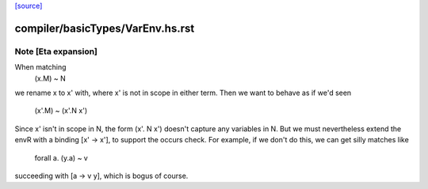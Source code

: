 `[source] <https://gitlab.haskell.org/ghc/ghc/tree/master/compiler/basicTypes/VarEnv.hs>`_

====================
compiler/basicTypes/VarEnv.hs.rst
====================

Note [Eta expansion]
~~~~~~~~~~~~~~~~~~~~
When matching
     (\x.M) ~ N
we rename x to x' with, where x' is not in scope in
either term.  Then we want to behave as if we'd seen
     (\x'.M) ~ (\x'.N x')
Since x' isn't in scope in N, the form (\x'. N x') doesn't
capture any variables in N.  But we must nevertheless extend
the envR with a binding [x' -> x'], to support the occurs check.
For example, if we don't do this, we can get silly matches like
        forall a.  (\y.a)  ~   v
succeeding with [a -> v y], which is bogus of course.



